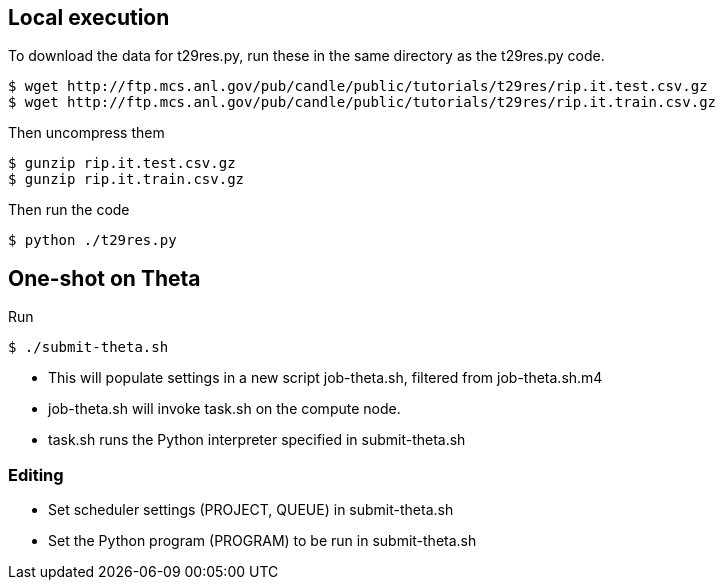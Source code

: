 
== Local execution

To download the data for t29res.py, run these in the same directory as the
t29res.py code.

----
$ wget http://ftp.mcs.anl.gov/pub/candle/public/tutorials/t29res/rip.it.test.csv.gz
$ wget http://ftp.mcs.anl.gov/pub/candle/public/tutorials/t29res/rip.it.train.csv.gz
----

Then uncompress them
----
$ gunzip rip.it.test.csv.gz
$ gunzip rip.it.train.csv.gz
----

Then run the code
----
$ python ./t29res.py
----

== One-shot on Theta

Run

----
$ ./submit-theta.sh
----

* This will populate settings in a new script +job-theta.sh+, filtered from +job-theta.sh.m4+
* +job-theta.sh+ will invoke +task.sh+ on the compute node.
* +task.sh+ runs the Python interpreter specified in +submit-theta.sh+

=== Editing

* Set scheduler settings (+PROJECT+, +QUEUE+) in +submit-theta.sh+
* Set the Python program (+PROGRAM+) to be run in +submit-theta.sh+
